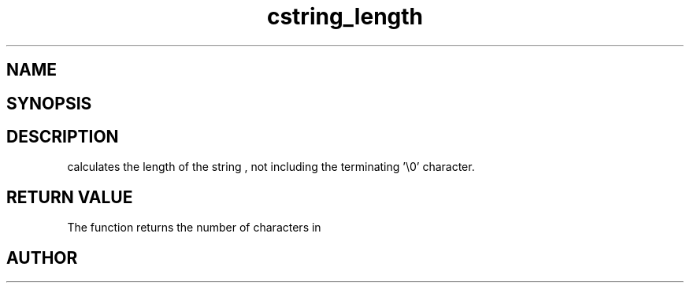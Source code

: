 .TH cstring_length 3
.SH NAME
.Nm cstring_length()
.Nd Calculate the length of a string
.SH SYNOPSIS
.Fd #include <cstring.h>
.Fo "size_t cstring_length"
.Fa "cstring s"
.Fc
.SH DESCRIPTION
.Nm
calculates the length of the string 
.Fa s
, not including the terminating '\\0' character.
.SH RETURN VALUE
The 
.Nm
function returns the number of characters in 
.Nm
.SH AUTHOR
.An B. Augestad, bjorn.augestad@gmail.com
